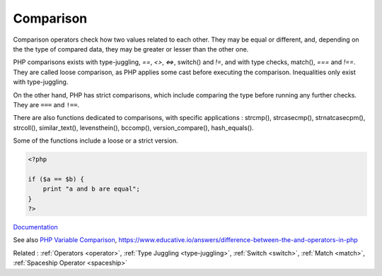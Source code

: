.. _comparison-operator:
.. _comparison:
.. meta::
	:description:
		Comparison: Comparison operators check how two values related to each other.
	:twitter:card: summary_large_image
	:twitter:site: @exakat
	:twitter:title: Comparison
	:twitter:description: Comparison: Comparison operators check how two values related to each other
	:twitter:creator: @exakat
	:twitter:image:src: https://php-dictionary.readthedocs.io/en/latest/_static/logo.png
	:og:image: https://php-dictionary.readthedocs.io/en/latest/_static/logo.png
	:og:title: Comparison
	:og:type: article
	:og:description: Comparison operators check how two values related to each other
	:og:url: https://php-dictionary.readthedocs.io/en/latest/dictionary/comparison-operator.ini.html
	:og:locale: en
.. raw:: html

	<script type="application/ld+json">{"@context":"https:\/\/schema.org","@graph":[{"@type":"WebPage","@id":"https:\/\/php-dictionary.readthedocs.io\/en\/latest\/tips\/debug_zval_dump.html","url":"https:\/\/php-dictionary.readthedocs.io\/en\/latest\/tips\/debug_zval_dump.html","name":"Comparison","isPartOf":{"@id":"https:\/\/www.exakat.io\/"},"datePublished":"Mon, 11 Aug 2025 20:29:25 +0000","dateModified":"Mon, 11 Aug 2025 20:29:25 +0000","description":"Comparison operators check how two values related to each other","inLanguage":"en-US","potentialAction":[{"@type":"ReadAction","target":["https:\/\/php-dictionary.readthedocs.io\/en\/latest\/dictionary\/Comparison.html"]}]},{"@type":"WebSite","@id":"https:\/\/www.exakat.io\/","url":"https:\/\/www.exakat.io\/","name":"Exakat","description":"Smart PHP static analysis","inLanguage":"en-US"}]}</script>


Comparison
----------

Comparison operators check how two values related to each other. They may be equal or different, and, depending on the the type of compared data, they may be greater or lesser than the other one.

PHP comparisons exists with type-juggling, `==`, `<>`, `<=>`, switch() and `!=`, and with type checks, match(), `===` and `!==`. They are called loose comparison, as PHP applies some cast before executing the comparison. Inequalities only exist with type-juggling. 

On the other hand, PHP has strict comparisons, which include comparing the type before running any further checks. They are ``===`` and ``!==``. 

There are also functions dedicated to comparisons, with specific applications : strcmp(), strcasecmp(), strnatcasecpm(), strcoll(), similar_text(), levensthein(), bccomp(), version_compare(), hash_equals(). 

Some of the functions include a loose or a strict version.


.. code-block:: php
   
   <?php
   
   if ($a == $b) {
       print "a and b are equal";
   }
   ?>


`Documentation <https://www.php.net/manual/en/language.operators.comparison.php>`__

See also `PHP Variable Comparison <https://phpcheatsheets.com/compare/>`_, https://www.educative.io/answers/difference-between-the-and-operators-in-php

Related : :ref:`Operators <operator>`, :ref:`Type Juggling <type-juggling>`, :ref:`Switch <switch>`, :ref:`Match <match>`, :ref:`Spaceship Operator <spaceship>`
